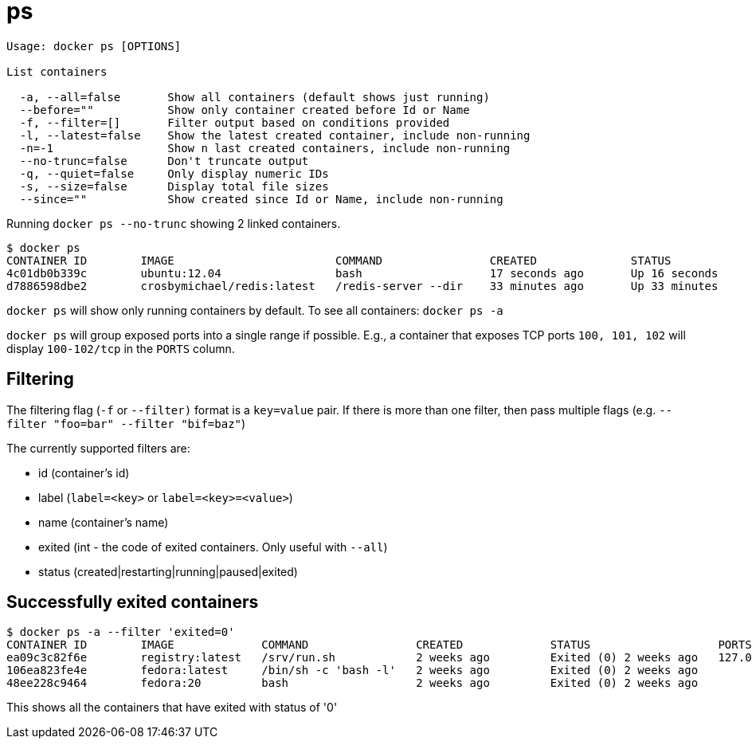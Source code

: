 = ps

----
Usage: docker ps [OPTIONS]

List containers

  -a, --all=false       Show all containers (default shows just running)
  --before=""           Show only container created before Id or Name
  -f, --filter=[]       Filter output based on conditions provided
  -l, --latest=false    Show the latest created container, include non-running
  -n=-1                 Show n last created containers, include non-running
  --no-trunc=false      Don't truncate output
  -q, --quiet=false     Only display numeric IDs
  -s, --size=false      Display total file sizes
  --since=""            Show created since Id or Name, include non-running
----

Running `docker ps --no-trunc` showing 2 linked containers.

----
$ docker ps
CONTAINER ID        IMAGE                        COMMAND                CREATED              STATUS              PORTS               NAMES
4c01db0b339c        ubuntu:12.04                 bash                   17 seconds ago       Up 16 seconds       3300-3310/tcp       webapp
d7886598dbe2        crosbymichael/redis:latest   /redis-server --dir    33 minutes ago       Up 33 minutes       6379/tcp            redis,webapp/db
----

`docker ps` will show only running containers by default. To see all containers:
`docker ps -a`

`docker ps` will group exposed ports into a single range if possible. E.g., a container that exposes TCP ports `100, 101, 102` will display `100-102/tcp` in the `PORTS` column.

== Filtering

The filtering flag (`-f` or `--filter)` format is a `key=value` pair. If there is more
than one filter, then pass multiple flags (e.g. `--filter &quot;foo=bar&quot; --filter &quot;bif=baz&quot;`)

The currently supported filters are:

* id (container's id)
* label (`label=&lt;key&gt;` or `label=&lt;key&gt;=&lt;value&gt;`)
* name (container's name)
* exited (int - the code of exited containers. Only useful with `--all`)
* status (created|restarting|running|paused|exited)

== Successfully exited containers

----
$ docker ps -a --filter 'exited=0'
CONTAINER ID        IMAGE             COMMAND                CREATED             STATUS                   PORTS                      NAMES
ea09c3c82f6e        registry:latest   /srv/run.sh            2 weeks ago         Exited (0) 2 weeks ago   127.0.0.1:5000->5000/tcp   desperate_leakey
106ea823fe4e        fedora:latest     /bin/sh -c 'bash -l'   2 weeks ago         Exited (0) 2 weeks ago                              determined_albattani
48ee228c9464        fedora:20         bash                   2 weeks ago         Exited (0) 2 weeks ago                              tender_torvalds
----

This shows all the containers that have exited with status of '0'